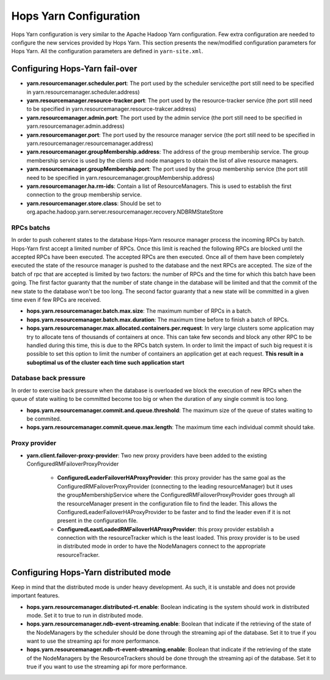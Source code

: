 .. _hops_yarn_Configuration (yarn-site.xml):
Hops Yarn Configuration
========================

Hops Yarn configuration is very similar to the Apache Hadoop Yarn configuration. Few extra configuration are needed to configure the new services provided by Hops Yarn. This section presents the new/modified configuration parameters for Hops Yarn. All the configuration parameters are defined in ``yarn-site.xml``.

Configuring Hops-Yarn fail-over
-------------------------------
* **yarn.resourcemanager.scheduler.port**: The port used by the scheduler service(the port still need to be specified in yarn.resourcemanager.scheduler.address)

* **yarn.resourcemanager.resource-tracker.port**: The port used by the resource-tracker service (the port still need to be specified in yarn.resourcemanager.resource-trakcer.address)

* **yarn.resourcemanager.admin.port**: The port used by the admin service (the port still need to be specified in yarn.resourcemanager.admin.address)

* **yarn.resourcemanager.port**: The port used by the resource manager service (the port still need to be specified in yarn.resourcemanager.resourcemanager.address)

* **yarn.resourcemanager.groupMembership.address**: The address of the group membership service. The group membership service is used by the clients and node managers to obtain the list of alive resource managers.

* **yarn.resourcemanager.groupMembership.port**: The port used by the group membership service (the port still need to be specified in yarn.resourcemanager.groupMembership.address)

* **yarn.resourcemanager.ha.rm-ids**: Contain a list of ResourceManagers. This is used to establish the first connection to the group membership service.

* **yarn.resourcemanager.store.class**: Should be set to org.apache.hadoop.yarn.server.resourcemanager.recovery.NDBRMStateStore

RPCs batchs
...........
In order to push coherent states to the database Hops-Yarn resource manager process the incoming RPCs by batch. Hops-Yarn first accept a limited number of RPCs. Once this limit is reached the following RPCs are blocked until the accepted RPCs have been executed. The accepted RPCs are then executed. Once all of them have been completely executed the state of the resource manager is pushed to the database and the next RPCs are accepted.
The size of the batch of rpc that are accepted is limited by two factors: the number of RPCs and the time for which this batch have been going. The first factor guaranty that the number of state change in the database will be limited and that the commit of the new state to the database won't be too long. The second factor guaranty that a new state will be committed in a given time even if few RPCs are received.

* **hops.yarn.resourcemanager.batch.max.size**: The maximum number of RPCs in a batch. 

* **hops.yarn.resourcemanager.batch.max.duration**: The maximum time before to finish a batch of RPCs.

* **hops.yarn.resourcemanager.max.allocated.containers.per.request**: In very large clusters some application may try to allocate tens of thousands of containers at once. This can take few seconds and block any other RPC to be handled during this time, this is due to the RPCs batch system. In order to limit the impact of such big request it is possible to set this option to limit the number of containers an application get at each request. **This result in a suboptimal us of the cluster each time such application start**

Database back pressure
......................

In order to exercise back pressure when the database is overloaded we block the execution of new RPCs when the queue of state waiting to be committed become too big or when the duration of any single commit is too long.

* **hops.yarn.resourcemanager.commit.and.queue.threshold**: The maximum size of the queue of states waiting to be commited.

* **hops.yarn.resourcemanager.commit.queue.max.length**: The maximum time each individual commit should take.

Proxy provider
..............
* **yarn.client.failover-proxy-provider**: Two new proxy providers have been added to the existing ConfiguredRMFailoverProxyProvider

     *  **ConfiguredLeaderFailoverHAProxyProvider**: this proxy provider has the same goal as the ConfiguredRMFailoverProxyProvider (connecting to the leading resourceManager) but it uses the groupMembershipService where the ConfiguredRMFailoverProxyProvider goes through all the resourceManager present in the configuration file to find the leader. This allows the ConfiguredLeaderFailoverHAProxyProvider to be faster and to find the leader even if it is not present in the configuration file.
     * **ConfiguredLeastLoadedRMFailoverHAProxyProvider**: this proxy provider establish a connection with the resourceTracker which is the least loaded. This proxy provider is to be used in distributed mode in order to have the NodeManagers connect to the appropriate resourceTracker.

Configuring Hops-Yarn distributed mode
--------------------------------------
Keep in mind that the distributed mode is under heavy development. As such, it is unstable and does not provide important features.

* **hops.yarn.resourcemanager.distributed-rt.enable**: Boolean indicating is the system should work in distributed mode. Set it to true to run in distributed mode.

* **hops.yarn.resourcemanager.ndb-event-streaming.enable**: Boolean that indicate if the retrieving of the state of the NodeManagers by the scheduler should be done through the streaming api of the database. Set it to true if you want to use the streaming api for more performance.

* **hops.yarn.resourcemanager.ndb-rt-event-streaming.enable**: Boolean that indicate if the retrieving of the state of the NodeManagers by the ResourceTrackers should be done through the streaming api of the database. Set it to true if you want to use the streaming api for more performance.

